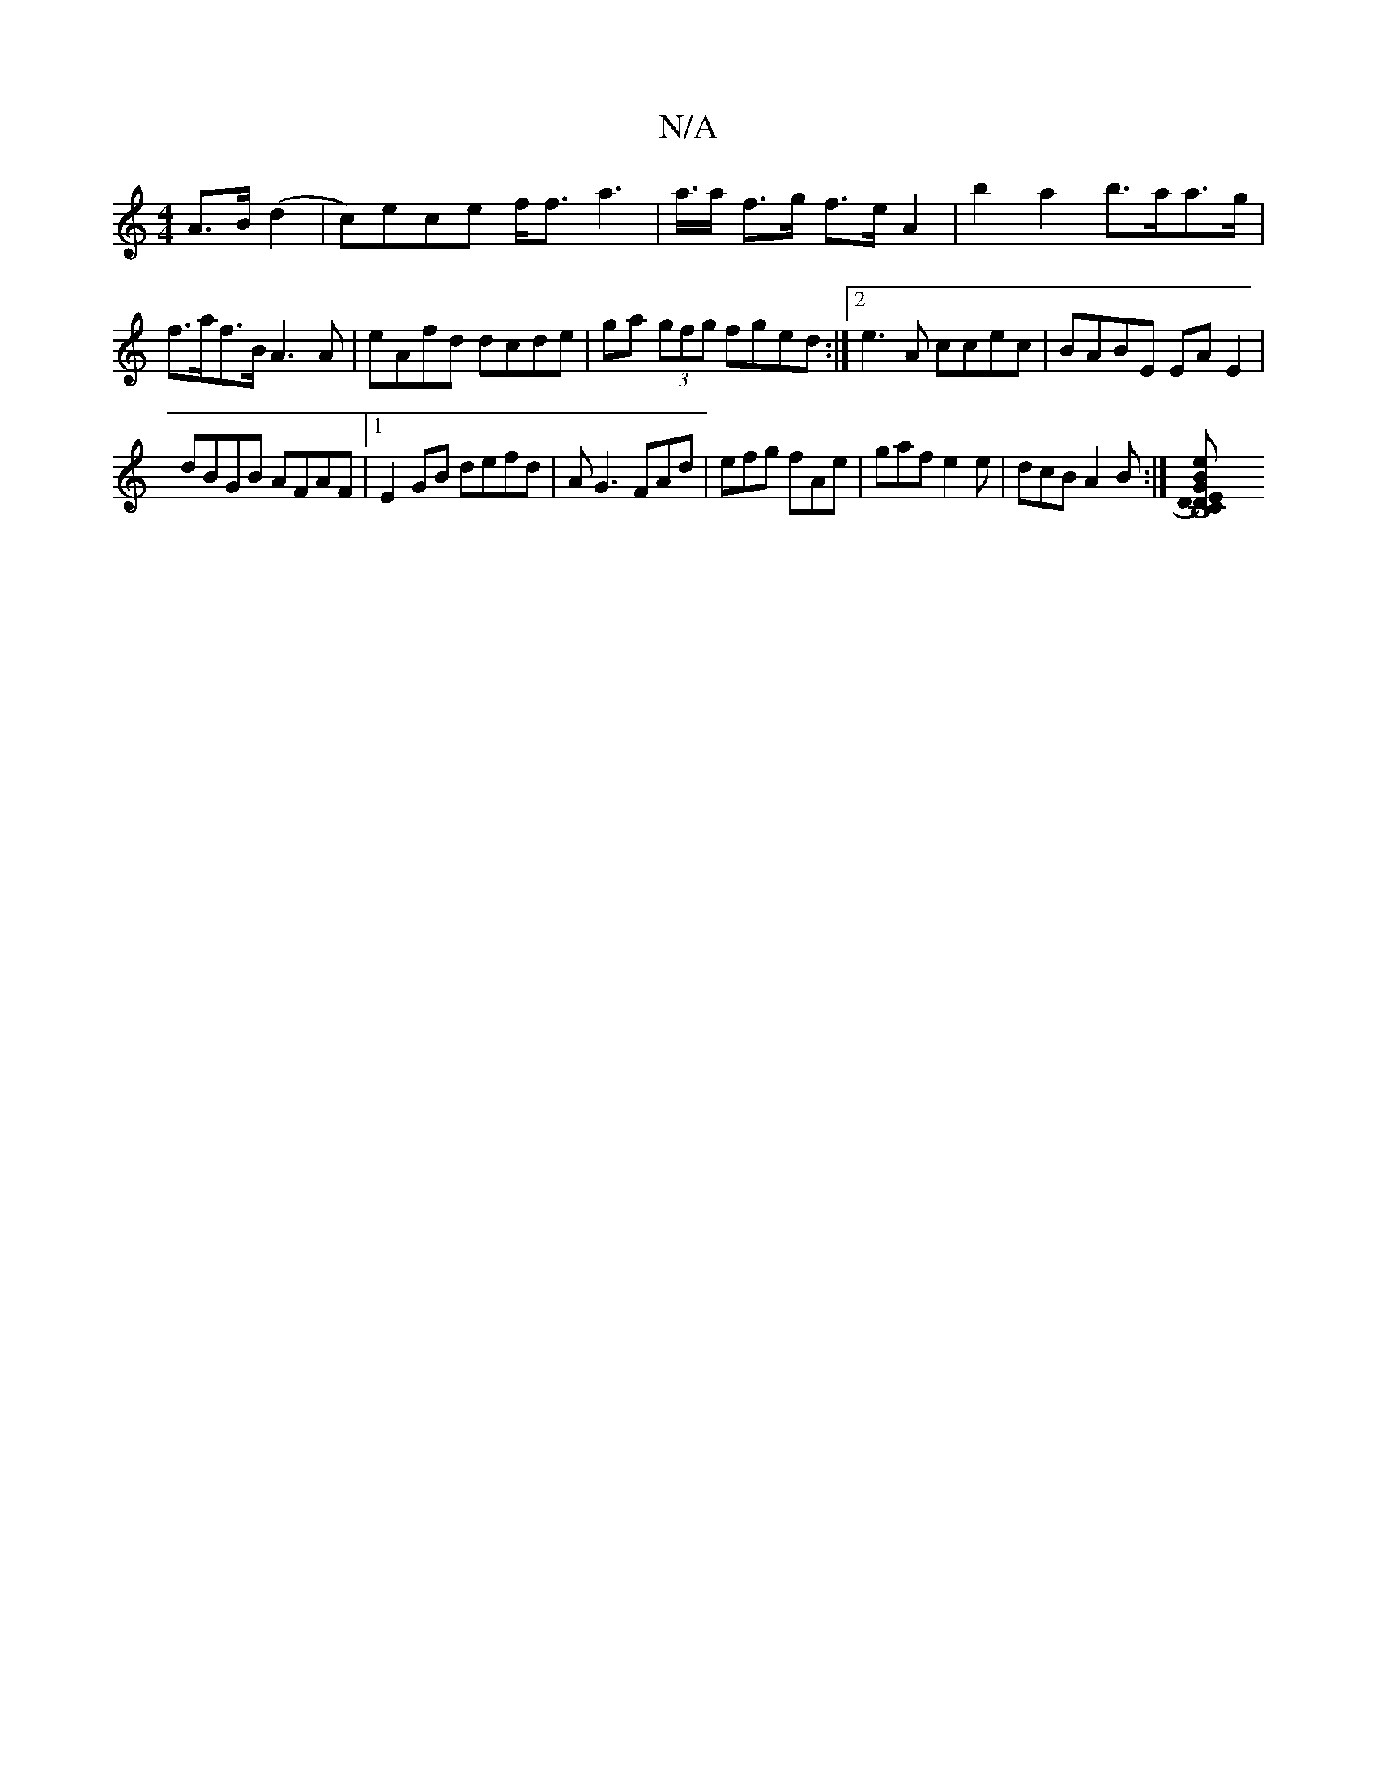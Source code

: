 X:1
T:N/A
M:4/4
R:N/A
K:Cmajor
,2 A>B (d2|c)ece f<fa2>2|a>a f>g f>e A2|b2 a2 b>aa>g|f>af>B A3 A | eAfd dcde | ga (3gfg fged :|2 e3 A ccec | BABE EA E2 |
dBGB AFAF |1 E2 GB defd | AG3 FAd|efg fAe|gaf e2e|dcB A2B:|[B,8 CD)ED | "G"Be 